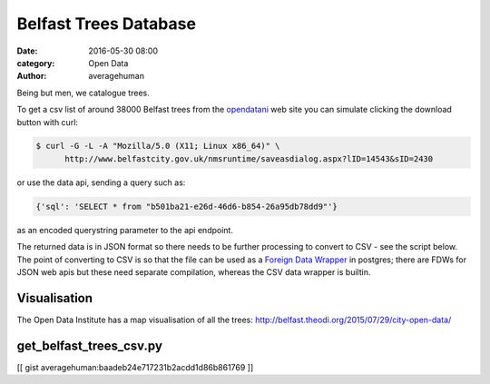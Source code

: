 
Belfast Trees Database
######################

:date: 2016-05-30 08:00
:category: Open Data
:author: averagehuman


Being but men, we catalogue trees.

To get a csv list of around 38000 Belfast trees from the `opendatani`_ web site you
can simulate clicking the download button with curl:

.. code-block:: bash

    $ curl -G -L -A "Mozilla/5.0 (X11; Linux x86_64)" \
          http://www.belfastcity.gov.uk/nmsruntime/saveasdialog.aspx?lID=14543&sID=2430

or use the data api, sending a query such as:

.. code-block:: bash

    {'sql': 'SELECT * from "b501ba21-e26d-46d6-b854-26a95db78dd9"'}

as an encoded querystring parameter to the api endpoint.

The returned data is in JSON format so there needs to be further processing to convert
to CSV - see the script below. The point of converting to CSV is so that the file can
be used as a `Foreign Data Wrapper`_ in postgres; there are FDWs for JSON web
apis but these need separate compilation, whereas the CSV data wrapper is builtin.

Visualisation
=============

The Open Data Institute has a map visualisation of all the trees:
http://belfast.theodi.org/2015/07/29/city-open-data/


get_belfast_trees_csv.py
========================

[[ gist averagehuman:baadeb24e717231b2acdd1d86b861769 ]]


.. _being but men: http://www.poemhunter.com/best-poems/dylan-thomas/being-but-men/
.. _opendatani: https://www.opendatani.gov.uk/
.. _foreign data wrapper: https://wiki.postgresql.org/wiki/Foreign_data_wrappers

